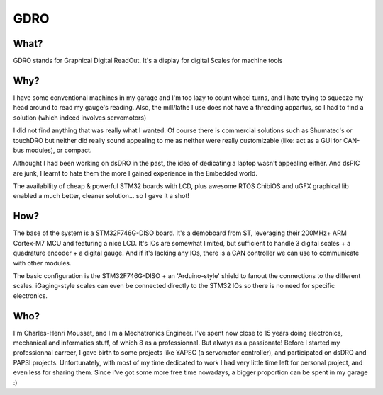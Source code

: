 ====
GDRO
====

What?
=====
GDRO stands for Graphical Digital ReadOut. It's a display for digital Scales for machine tools

Why?
====
I have some conventional machines in my garage and I'm too lazy to count wheel turns, and I hate trying to squeeze my head around to read my gauge's reading.
Also, the mill/lathe I use does not have a threading appartus, so I had to find a solution (which indeed involves servomotors)

I did not find anything that was really what I wanted. Of course there is commercial solutions such as Shumatec's or touchDRO but neither did really sound appealing to me as neither were really customizable (like: act as a GUI for CAN-bus modules), or compact.

Althought I had been working on dsDRO in the past, the idea of dedicating a laptop wasn't appealing either. And dsPIC are junk, I learnt to hate them the more I gained experience in the Embedded world.

The availability of cheap & powerful STM32 boards with LCD, plus awesome RTOS ChibiOS and uGFX graphical lib enabled a much better, cleaner solution... so I gave it a shot!

How?
====
The base of the system is a STM32F746G-DISO board. It's a demoboard from ST, leveraging their 200MHz+ ARM Cortex-M7 MCU and featuring a nice LCD.
It's IOs are somewhat limited, but sufficient to handle 3 digital scales + a quadrature encoder + a digital gauge.
And if it's lacking any IOs, there is a CAN controller we can use to communicate with other modules.

The basic configuration is the STM32F746G-DISO + an 'Arduino-style' shield to fanout the connections to the different scales. iGaging-style scales can even be connected directly to the STM32 IOs so there is no need for specific electronics.

Who?
====
I'm Charles-Henri Mousset, and I'm a Mechatronics Engineer. I've spent now close to 15 years doing electronics, mechanical and informatics stuff, of which 8 as a professionnal. But always as a passionate!
Before I started my professionnal carreer, I gave birth to some projects like YAPSC (a servomotor controller), and participated on dsDRO and PAPSI projects. Unfortunately, with most of my time dedicated to work I had very little time left for personal project, and even less for sharing them.
Since I've got some more free time nowadays, a bigger proportion can be spent in my garage :)